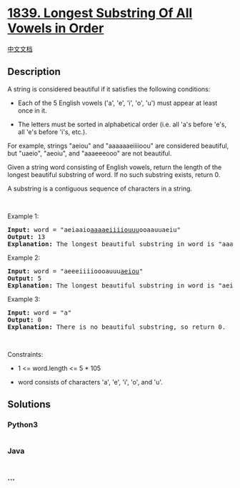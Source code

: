 * [[https://leetcode.com/problems/longest-substring-of-all-vowels-in-order][1839.
Longest Substring Of All Vowels in Order]]
  :PROPERTIES:
  :CUSTOM_ID: longest-substring-of-all-vowels-in-order
  :END:
[[./solution/1800-1899/1839.Longest Substring Of All Vowels in Order/README.org][中文文档]]

** Description
   :PROPERTIES:
   :CUSTOM_ID: description
   :END:

#+begin_html
  <p>
#+end_html

A string is considered beautiful if it satisfies the following
conditions:

#+begin_html
  </p>
#+end_html

#+begin_html
  <ul>
#+end_html

#+begin_html
  <li>
#+end_html

Each of the 5 English vowels ('a', 'e', 'i', 'o', 'u') must appear at
least once in it.

#+begin_html
  </li>
#+end_html

#+begin_html
  <li>
#+end_html

The letters must be sorted in alphabetical order (i.e. all 'a's before
'e's, all 'e's before 'i's, etc.).

#+begin_html
  </li>
#+end_html

#+begin_html
  </ul>
#+end_html

#+begin_html
  <p>
#+end_html

For example, strings "aeiou" and "aaaaaaeiiiioou" are considered
beautiful, but "uaeio", "aeoiu", and "aaaeeeooo" are not beautiful.

#+begin_html
  </p>
#+end_html

#+begin_html
  <p>
#+end_html

Given a string word consisting of English vowels, return the length of
the longest beautiful substring of word. If no such substring exists,
return 0.

#+begin_html
  </p>
#+end_html

#+begin_html
  <p>
#+end_html

A substring is a contiguous sequence of characters in a string.

#+begin_html
  </p>
#+end_html

#+begin_html
  <p>
#+end_html

 

#+begin_html
  </p>
#+end_html

#+begin_html
  <p>
#+end_html

Example 1:

#+begin_html
  </p>
#+end_html

#+begin_html
  <pre>
  <strong>Input:</strong> word = &quot;aeiaaio<u>aaaaeiiiiouuu</u>ooaauuaeiu&quot;
  <strong>Output:</strong> 13
  <b>Explanation:</b> The longest beautiful substring in word is &quot;aaaaeiiiiouuu&quot; of length 13.</pre>
#+end_html

#+begin_html
  <p>
#+end_html

Example 2:

#+begin_html
  </p>
#+end_html

#+begin_html
  <pre>
  <strong>Input:</strong> word = &quot;aeeeiiiioooauuu<u>aeiou</u>&quot;
  <strong>Output:</strong> 5
  <b>Explanation:</b> The longest beautiful substring in word is &quot;aeiou&quot; of length 5.
  </pre>
#+end_html

#+begin_html
  <p>
#+end_html

Example 3:

#+begin_html
  </p>
#+end_html

#+begin_html
  <pre>
  <strong>Input:</strong> word = &quot;a&quot;
  <strong>Output:</strong> 0
  <b>Explanation:</b> There is no beautiful substring, so return 0.
  </pre>
#+end_html

#+begin_html
  <p>
#+end_html

 

#+begin_html
  </p>
#+end_html

#+begin_html
  <p>
#+end_html

Constraints:

#+begin_html
  </p>
#+end_html

#+begin_html
  <ul>
#+end_html

#+begin_html
  <li>
#+end_html

1 <= word.length <= 5 * 105

#+begin_html
  </li>
#+end_html

#+begin_html
  <li>
#+end_html

word consists of characters 'a', 'e', 'i', 'o', and 'u'.

#+begin_html
  </li>
#+end_html

#+begin_html
  </ul>
#+end_html

** Solutions
   :PROPERTIES:
   :CUSTOM_ID: solutions
   :END:

#+begin_html
  <!-- tabs:start -->
#+end_html

*** *Python3*
    :PROPERTIES:
    :CUSTOM_ID: python3
    :END:
#+begin_src python
#+end_src

*** *Java*
    :PROPERTIES:
    :CUSTOM_ID: java
    :END:
#+begin_src java
#+end_src

*** *...*
    :PROPERTIES:
    :CUSTOM_ID: section
    :END:
#+begin_example
#+end_example

#+begin_html
  <!-- tabs:end -->
#+end_html
